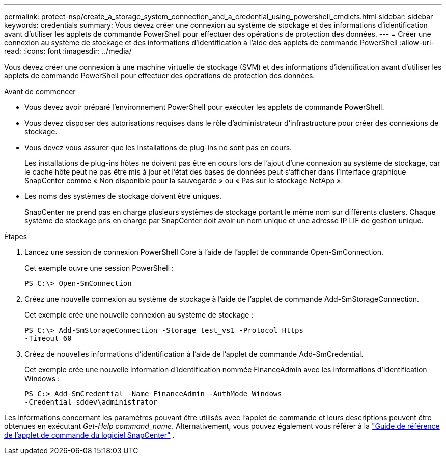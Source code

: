 ---
permalink: protect-nsp/create_a_storage_system_connection_and_a_credential_using_powershell_cmdlets.html 
sidebar: sidebar 
keywords: credentials 
summary: Vous devez créer une connexion au système de stockage et des informations d’identification avant d’utiliser les applets de commande PowerShell pour effectuer des opérations de protection des données. 
---
= Créer une connexion au système de stockage et des informations d'identification à l'aide des applets de commande PowerShell
:allow-uri-read: 
:icons: font
:imagesdir: ../media/


[role="lead"]
Vous devez créer une connexion à une machine virtuelle de stockage (SVM) et des informations d’identification avant d’utiliser les applets de commande PowerShell pour effectuer des opérations de protection des données.

.Avant de commencer
* Vous devez avoir préparé l’environnement PowerShell pour exécuter les applets de commande PowerShell.
* Vous devez disposer des autorisations requises dans le rôle d’administrateur d’infrastructure pour créer des connexions de stockage.
* Vous devez vous assurer que les installations de plug-ins ne sont pas en cours.
+
Les installations de plug-ins hôtes ne doivent pas être en cours lors de l'ajout d'une connexion au système de stockage, car le cache hôte peut ne pas être mis à jour et l'état des bases de données peut s'afficher dans l'interface graphique SnapCenter comme « Non disponible pour la sauvegarde » ou « Pas sur le stockage NetApp ».

* Les noms des systèmes de stockage doivent être uniques.
+
SnapCenter ne prend pas en charge plusieurs systèmes de stockage portant le même nom sur différents clusters.  Chaque système de stockage pris en charge par SnapCenter doit avoir un nom unique et une adresse IP LIF de gestion unique.



.Étapes
. Lancez une session de connexion PowerShell Core à l’aide de l’applet de commande Open-SmConnection.
+
Cet exemple ouvre une session PowerShell :

+
[listing]
----
PS C:\> Open-SmConnection
----
. Créez une nouvelle connexion au système de stockage à l’aide de l’applet de commande Add-SmStorageConnection.
+
Cet exemple crée une nouvelle connexion au système de stockage :

+
[listing]
----
PS C:\> Add-SmStorageConnection -Storage test_vs1 -Protocol Https
-Timeout 60
----
. Créez de nouvelles informations d’identification à l’aide de l’applet de commande Add-SmCredential.
+
Cet exemple crée une nouvelle information d’identification nommée FinanceAdmin avec les informations d’identification Windows :

+
[listing]
----
PS C:> Add-SmCredential -Name FinanceAdmin -AuthMode Windows
-Credential sddev\administrator
----


Les informations concernant les paramètres pouvant être utilisés avec l'applet de commande et leurs descriptions peuvent être obtenues en exécutant _Get-Help command_name_. Alternativement, vous pouvez également vous référer à la https://docs.netapp.com/us-en/snapcenter-cmdlets/index.html["Guide de référence de l'applet de commande du logiciel SnapCenter"^] .

